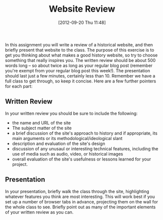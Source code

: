 #+POSTID: 589
#+DATE: [2012-09-20 Thu 11:48]
#+TITLE: Website Review
#+PARENT: Assignments, 
#+CATEGORY: assignments, 


In this assignment you will write a review of a historical website, and then briefly present that website to the class. The purpose of this exercise is to get you thinking about what makes a good history website, so try to choose something that really inspires you.  The written review should be about 500 words long -- so about twice as long as your regular blog post (remember you're exempt from your regular blog post this week!).  The presentation should last just a few minutes, certainly less than 10. Remember we have a full class to get through, so keep it concise.  Here are a few further pointers for each part:

** Written Review
In your written review you should be sure to include the following:
+ the name and URL of the site
+ The subject matter of the site
+ a brief discussion of the site's approach to history and if appropriate, its main arguments or its methodological/ideological slant
+ description and evaluation of the site's design
+ discussion of any unusaul or interesting technical features, including the use of media such as audio, video, or historical images
+ overall evaluation of the site's usefulness or lessons learned for your project. 

** Presentation 
In your presentation, briefly walk the class through the site, highlighting whatever features you think are most interesting.  This will work best if you set up a number of browser tabs in advance, projecting them on the wall for the whole class to see.  Briefly point out as many of the important elements of your written review as you can.  
